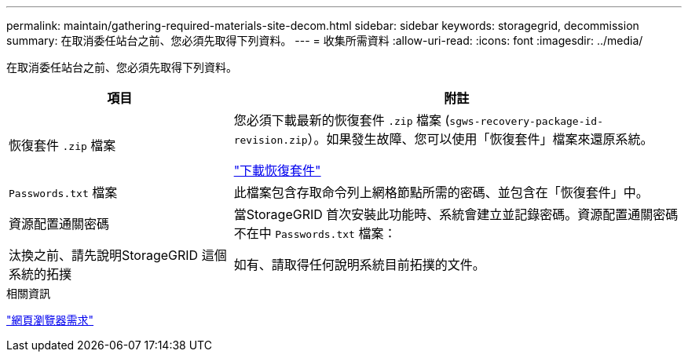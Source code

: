 ---
permalink: maintain/gathering-required-materials-site-decom.html 
sidebar: sidebar 
keywords: storagegrid, decommission 
summary: 在取消委任站台之前、您必須先取得下列資料。 
---
= 收集所需資料
:allow-uri-read: 
:icons: font
:imagesdir: ../media/


[role="lead"]
在取消委任站台之前、您必須先取得下列資料。

[cols="1a,2a"]
|===
| 項目 | 附註 


 a| 
恢復套件 `.zip` 檔案
 a| 
您必須下載最新的恢復套件 `.zip` 檔案 (`sgws-recovery-package-id-revision.zip`）。如果發生故障、您可以使用「恢復套件」檔案來還原系統。

link:downloading-recovery-package.html["下載恢復套件"]



 a| 
`Passwords.txt` 檔案
 a| 
此檔案包含存取命令列上網格節點所需的密碼、並包含在「恢復套件」中。



 a| 
資源配置通關密碼
 a| 
當StorageGRID 首次安裝此功能時、系統會建立並記錄密碼。資源配置通關密碼不在中 `Passwords.txt` 檔案：



 a| 
汰換之前、請先說明StorageGRID 這個系統的拓撲
 a| 
如有、請取得任何說明系統目前拓撲的文件。

|===
.相關資訊
link:../admin/web-browser-requirements.html["網頁瀏覽器需求"]
